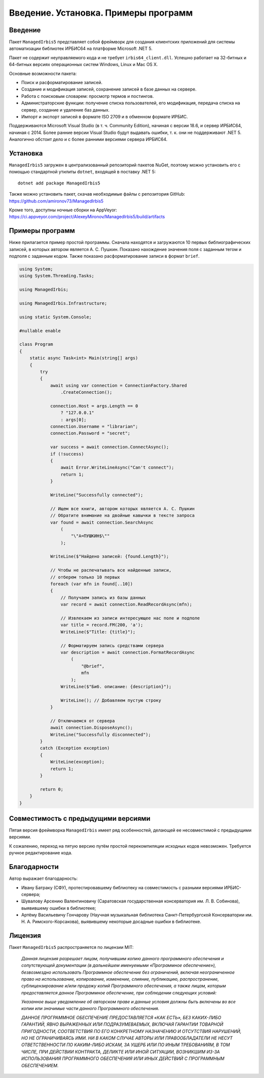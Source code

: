=====================================
Введение. Установка. Примеры программ
=====================================

Введение
========

Пакет ``ManagedIrbis5`` представляет собой фреймворк для создания клиентских приложений для системы автоматизации библиотек ИРБИС64 на платформе Microsoft .NET 5.

Пакет не содержит неуправляемого кода и не требует ``irbis64_client.dll``. Успешно работает на 32-битных и 64-битных версиях операционных систем Windows, Linux и Mac OS X.

Основные возможности пакета:

* Поиск и расформатирование записей.
* Создание и модификация записей, сохранение записей в базе данных на сервере.
* Работа с поисковым словарем: просмотр термов и постингов.
* Администраторские функции: получение списка пользователей, его модификация, передача списка на сервер, создание и удаление баз данных.
* Импорт и экспорт записей в формате ISO 2709 и в обменном формате ИРБИС.

Поддерживаются Microsoft Visual Studio (в т. ч. Community Edition), начиная с версии 18.6, и сервер ИРБИС64, начиная с 2014. Более ранние версии Visual Studio будут выдавать ошибки, т. к. они не поддерживают .NET 5. Аналогично обстоит дело и с более ранними версиями сервера ИРБИС64.

Установка
=========

``ManagedIrbis5`` загружен в централизованный репозиторий пакетов NuGet, поэтому можно установить его с помощью стандартной утилиты ``dotnet``, входящей в поставку .NET 5:

::

  dotnet add package ManagedIrbis5

Также можно установить пакет, скачав необходимые файлы с репозитория GitHub: https://github.com/amironov73/ManagedIrbis5

Кроме того, доступны ночные сборки на AppVeyor: https://ci.appveyor.com/project/AlexeyMironov/ManagedIrbis5/build/artifacts

Примеры программ
================

Ниже прилагается пример простой программы. Сначала находятся и загружаются 10 первых библиографических записей, в которых автором является А. С. Пушкин. Показано нахождение значения поля с заданным тегом и подполя с заданным кодом. Также показано расформатирование записи в формат ``brief``.

.. code-block:: c

    using System;
    using System.Threading.Tasks;

    using ManagedIrbis;

    using ManagedIrbis.Infrastructure;

    using static System.Console;

    #nullable enable

    class Program
    {
        static async Task<int> Main(string[] args)
        {
            try
            {
                await using var connection = ConnectionFactory.Shared
                    .CreateConnection();

                connection.Host = args.Length == 0
                    ? "127.0.0.1"
                    : args[0];
                connection.Username = "librarian";
                connection.Password = "secret";

                var success = await connection.ConnectAsync();
                if (!success)
                {
                    await Error.WriteLineAsync("Can't connect");
                    return 1;
                }

                WriteLine("Successfully connected");

                // Ищем все книги, автором которых является А. С. Пушкин
                // Обратите внимание на двойные кавычки в тексте запроса
                var found = await connection.SearchAsync
                    (
                        "\"A=ПУШКИН$\""
                    );

                WriteLine($"Найдено записей: {found.Length}");

                // Чтобы не распечатывать все найденные записи,
                // отберем только 10 первых
                foreach (var mfn in found[..10])
                {
                    // Получаем запись из базы данных
                    var record = await connection.ReadRecordAsync(mfn);

                    // Извлекаем из записи интересующее нас поле и подполе
                    var title = record.FM(200, 'a');
                    WriteLine($"Title: {title}");

                    // Форматируем запись средствами сервера
                    var description = await connection.FormatRecordAsync
                        (
                            "@brief",
                            mfn
                        );
                    WriteLine($"Биб. описание: {description}");

                    WriteLine(); // Добавляем пустую строку
                }

                // Отключаемся от сервера
                await connection.DisposeAsync();
                WriteLine("Successfully disconnected");
            }
            catch (Exception exception)
            {
                WriteLine(exception);
                return 1;
            }

            return 0;
        }
    }

Совместимость с предыдущими версиями
====================================

Пятая версия фреймворка ``ManagedIrbis`` имеет ряд особенностей, делающей ее несовместимой с предыдущими версиями.

К сожалению, переход на пятую версию путём простой перекомпиляции исходных кодов невозможен. Требуется ручное редактирование кода.

Благодарности
=============

Автор выражает благодарность:

* Ивану Батраку (СФУ), протестировавшему библиотеку на совместимость с разными версиями ИРБИС-сервера;

* Шувалову Арсению Валентиновичу (Саратовская государственная консерватория им. Л. В. Собинова), выявившему ошибки в библиотеке;

* Артёму Васильевичу Гончарову (Научная музыкальная библиотека Санкт-Петербургской Консерватории им. Н. А. Римского-Корсакова), выявившему некоторые досадные ошибки в библиотеке.

Лицензия
========

Пакет ``ManagedIrbis5`` распространяется по лицензии MIT:

    *Данная лицензия разрешает лицам, получившим копию данного программного обеспечения и сопутствующей документации (в дальнейшем именуемыми «Программное обеспечение»), безвозмездно использовать Программное обеспечение без ограничений, включая неограниченное право на использование, копирование, изменение, слияние, публикацию, распространение, сублицензирование и/или продажу копий Программного обеспечения, а также лицам, которым предоставляется данное Программное обеспечение, при соблюдении следующих условий:*

    *Указанное выше уведомление об авторском праве и данные условия должны быть включены во все копии или значимые части данного Программного обеспечения.*

    *ДАННОЕ ПРОГРАММНОЕ ОБЕСПЕЧЕНИЕ ПРЕДОСТАВЛЯЕТСЯ «КАК ЕСТЬ», БЕЗ КАКИХ-ЛИБО ГАРАНТИЙ, ЯВНО ВЫРАЖЕННЫХ ИЛИ ПОДРАЗУМЕВАЕМЫХ, ВКЛЮЧАЯ ГАРАНТИИ ТОВАРНОЙ ПРИГОДНОСТИ, СООТВЕТСТВИЯ ПО ЕГО КОНКРЕТНОМУ НАЗНАЧЕНИЮ И ОТСУТСТВИЯ НАРУШЕНИЙ, НО НЕ ОГРАНИЧИВАЯСЬ ИМИ. НИ В КАКОМ СЛУЧАЕ АВТОРЫ ИЛИ ПРАВООБЛАДАТЕЛИ НЕ НЕСУТ ОТВЕТСТВЕННОСТИ ПО КАКИМ-ЛИБО ИСКАМ, ЗА УЩЕРБ ИЛИ ПО ИНЫМ ТРЕБОВАНИЯМ, В ТОМ ЧИСЛЕ, ПРИ ДЕЙСТВИИ КОНТРАКТА, ДЕЛИКТЕ ИЛИ ИНОЙ СИТУАЦИИ, ВОЗНИКШИМ ИЗ-ЗА ИСПОЛЬЗОВАНИЯ ПРОГРАММНОГО ОБЕСПЕЧЕНИЯ ИЛИ ИНЫХ ДЕЙСТВИЙ С ПРОГРАММНЫМ ОБЕСПЕЧЕНИЕМ.*
